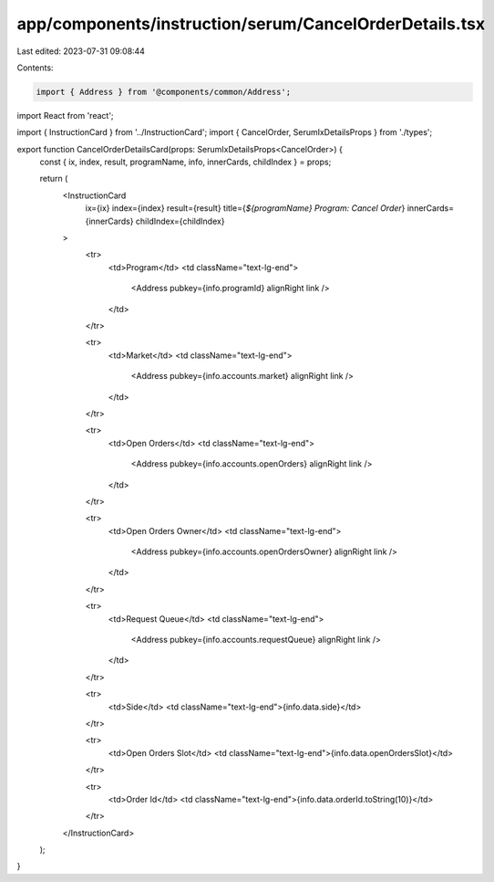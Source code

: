 app/components/instruction/serum/CancelOrderDetails.tsx
=======================================================

Last edited: 2023-07-31 09:08:44

Contents:

.. code-block:: tsx

    import { Address } from '@components/common/Address';
import React from 'react';

import { InstructionCard } from '../InstructionCard';
import { CancelOrder, SerumIxDetailsProps } from './types';

export function CancelOrderDetailsCard(props: SerumIxDetailsProps<CancelOrder>) {
    const { ix, index, result, programName, info, innerCards, childIndex } = props;

    return (
        <InstructionCard
            ix={ix}
            index={index}
            result={result}
            title={`${programName} Program: Cancel Order`}
            innerCards={innerCards}
            childIndex={childIndex}
        >
            <tr>
                <td>Program</td>
                <td className="text-lg-end">
                    <Address pubkey={info.programId} alignRight link />
                </td>
            </tr>

            <tr>
                <td>Market</td>
                <td className="text-lg-end">
                    <Address pubkey={info.accounts.market} alignRight link />
                </td>
            </tr>

            <tr>
                <td>Open Orders</td>
                <td className="text-lg-end">
                    <Address pubkey={info.accounts.openOrders} alignRight link />
                </td>
            </tr>

            <tr>
                <td>Open Orders Owner</td>
                <td className="text-lg-end">
                    <Address pubkey={info.accounts.openOrdersOwner} alignRight link />
                </td>
            </tr>

            <tr>
                <td>Request Queue</td>
                <td className="text-lg-end">
                    <Address pubkey={info.accounts.requestQueue} alignRight link />
                </td>
            </tr>

            <tr>
                <td>Side</td>
                <td className="text-lg-end">{info.data.side}</td>
            </tr>

            <tr>
                <td>Open Orders Slot</td>
                <td className="text-lg-end">{info.data.openOrdersSlot}</td>
            </tr>

            <tr>
                <td>Order Id</td>
                <td className="text-lg-end">{info.data.orderId.toString(10)}</td>
            </tr>
        </InstructionCard>
    );
}


